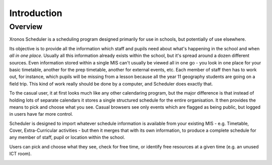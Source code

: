 Introduction
============

---------
Overview
---------

Xronos Scheduler is a scheduling program designed primarily for use in
schools, but potentially of use elsewhere.

Its objective is to provide all the information which staff and pupils
need about what's happening in the school and when *all in one place*.
Usually all this information already exists within the school, but it's
spread around a dozen different sources.  Even information stored within
a single MIS can't usually be viewed all in one go - you look in one
place for your basic timetable, another for the prep timetable, another
for external events, etc.  Each member of staff then has to work out,
for instance, which pupils will be missing from a lesson because all the
year 11 geography students are going on a field trip.  This kind of
work really should be done by a computer, and Scheduler does exactly
that.

To the casual user, it at first looks much like any other calendaring
program, but the major difference is that instead of holding lots of
separate calendars it stores a single structured schedule for
the entire organisation. It then provides the means to pick and choose
what you see.  Casual browsers see only events which are flagged as
being public, but logged in users have far more control.

.. image:: public.png
   :scale: 75%

Scheduler is designed to import whatever schedule information is available
from your existing MIS - e.g. Timetable, Cover, Extra-Curricular activities -
but then it merges that with its own information, to produce a complete
schedule for any member of staff, pupil or location within the school.

Users can pick and choose what they see, check for free time, or
identify free resources at a given time (e.g. an unused ICT room).

.. image:: loggedin.png
   :scale: 75%


